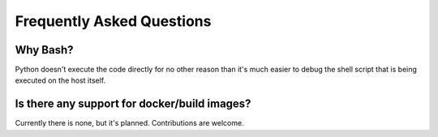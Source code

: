 Frequently Asked Questions
==========================

Why Bash?
+++++++++
Python doesn't execute the code directly for no other reason than it's much
easier to debug the shell script that is being executed on the host itself.

Is there any support for docker/build images?
+++++++++++++++++++++++++++++++++++++++++++++
Currently there is none, but it's planned. Contributions are welcome.
